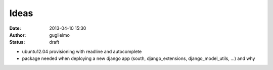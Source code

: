 ############
Ideas
############


:date: 2013-04-10 15:30
:author: guglielmo
:status: draft

* ubuntu12.04 provisioning with readline and autocomplete
* package needed when deploying a new django app (south, django_extensions, django_model_utils, ...) and why
